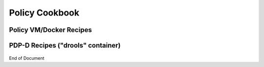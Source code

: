 
.. This work is licensed under a Creative Commons Attribution 4.0 International License.
.. http://creativecommons.org/licenses/by/4.0

*******************************
Policy Cookbook  |cookbooklogo|
*******************************

Policy VM/Docker Recipes
^^^^^^^^^^^^^^^^^^^^^^^^

    .. code-block:: bash
       :caption: Get latest images in an already setup policy VM
       :linenos:

        /opt/policy_vm_init.sh


    .. code-block:: bash
       :caption: Install/start docker policy containers with no policies preloaded
       :linenos:

        echo "PRELOAD_POLICIES=false" > /opt/policy/.env
        /opt/policy_vm_init.sh


    .. code-block:: bash
       :caption: Install/start docker policy containers with policies preloaded
       :linenos:

        # This is the current default mode of instantiation.
        # These operations are unnecessary unless PRELOAD_POLICIES
        # was previously set to true
         
        echo "PRELOAD_POLICIES=true" > /opt/policy/.env
        /opt/policy_vm_init.sh


    .. code-block:: bash
       :caption: Access the PDP-D container as a policy user
       :linenos:

        docker exec -it drools bash


    .. code-block:: bash
       :caption: Access the PDP-X container as a policy user
       :linenos:

        docker exec -it -u 0 pdp su - policy


    .. code-block:: bash
       :caption: Access the BRMSGW container as a policy user
       :linenos:

        docker exec -it -u 0 brmsgw su - policy


    .. code-block:: bash
       :caption: Access PAP container as a policy user
       :linenos:

        docker exec -it -u 0 pap su - policy


    .. code-block:: bash
       :caption: Access the CONSOLE container as a policy user
       :linenos:

        docker exec -it -u 0 console su - policy


    .. code-block:: bash
       :caption: Manual Healthcheck invokation
       :linenos:

        # Assuming the healthcheck service credentials have not been changed
        # post-installation within the drools container
         
        source /opt/app/policy/config/feature-healthcheck.conf.environment
        curl --silent --user "${HEALTHCHECK_USER}:${HEALTHCHECK_PASSWORD}" 
             -X GET http://localhost:6969/healthcheck | python -m json.tool


PDP-D Recipes ("drools" container)
^^^^^^^^^^^^^^^^^^^^^^^^^^^^^^^^^^

    .. code-block:: bash
       :caption: Stop the PDP-D
       :linenos:

        policy stop


    .. code-block:: bash
       :caption: Start the PDP-D
       :linenos:

        policy start


    .. code-block:: bash
       :caption: Manual Healthcheck Invokation
       :linenos:

        # Assuming the healthcheck service credentials have not been changed
        # post-installation within the drools container
 
        source ${POLICY_HOME}/config/feature-healthcheck.conf
        curl --silent --user "${HEALTHCHECK_USER}:${HEALTHCHECK_PASSWORD}" 
             -X GET http://localhost:6969/healthcheck | python -m json.tool


.. |recipelogo| image:: recipecard.png
    :width: 80pt
    :height: 80pt

.. |cookbooklogo| image:: cookbook.gif
    :width: 80pt
    :height: 80pt

End of Document

.. SSNote: Wiki page ref. https://wiki.onap.org/display/DW/Policy+Cookbook



